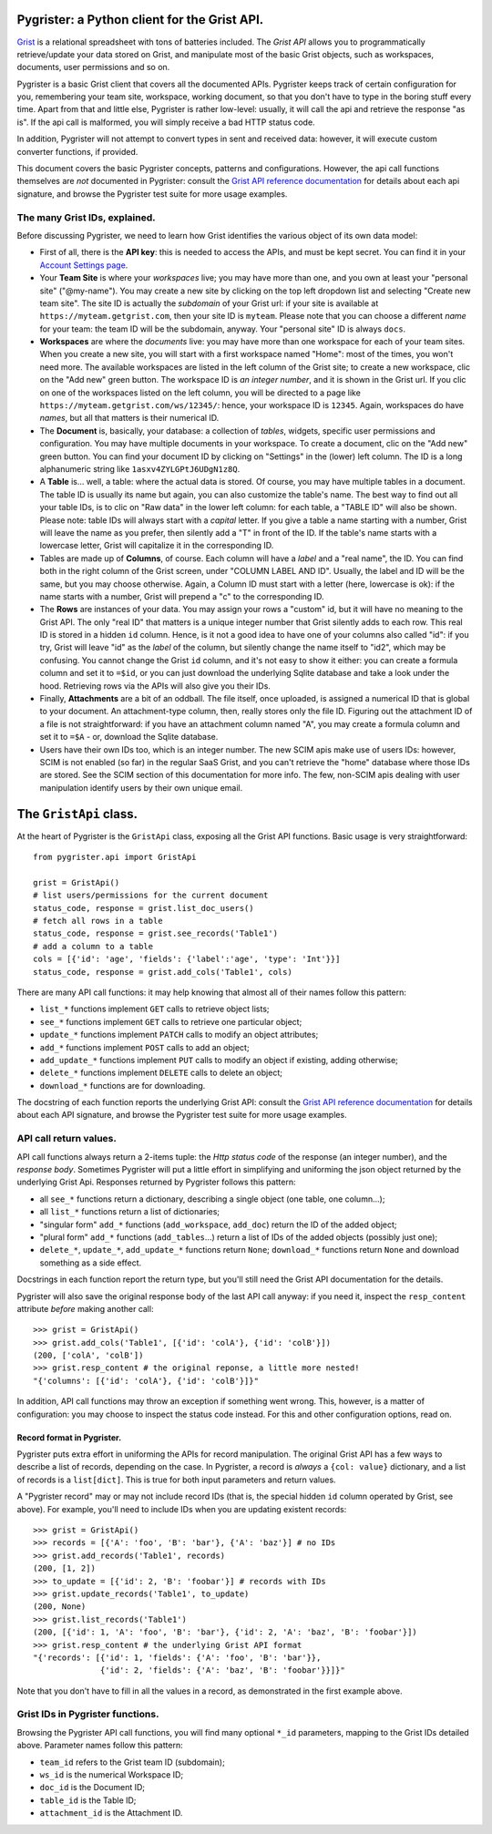 Pygrister: a Python client for the Grist API.
=============================================

`Grist <https://www.getgrist.com/>`_ is a relational spreadsheet with tons of 
batteries included. The *Grist API* allows you to programmatically 
retrieve/update your data stored on Grist, and manipulate most of the basic 
Grist objects, such as workspaces, documents, user permissions and so on. 

Pygrister is a basic Grist client that covers all the documented APIs. 
Pygrister keeps track of certain configuration for you, remembering your 
team site, workspace, working document, so that you don't have to type in 
the boring stuff every time. Apart from that and little else, Pygrister 
is rather low-level: usually, it will call the api and retrieve the response 
"as is". 
If the api call is malformed, you will simply receive a bad HTTP status code. 

In addition, Pygrister will not attempt to convert types in sent and received 
data: however, it will execute custom converter functions, if provided.

This document covers the basic Pygrister concepts, patterns and configurations. 
However, the api call functions themselves are *not* documented in Pygrister: 
consult the 
`Grist API reference documentation <https://support.getgrist.com/api/>`_ 
for details about each api signature, and browse the Pygrister test suite 
for more usage examples.


The many Grist IDs, explained. 
------------------------------

Before discussing Pygrister, we need to learn how Grist identifies the various 
object of its own data model: 

- First of all, there is the **API key**: this is needed to access the APIs, 
  and must be kept secret. You can find it in your 
  `Account Settings page <https://apitestteam.getgrist.com/account>`_.
- Your **Team Site** is where your *workspaces* live; you may have more than one, 
  and you own at least your "personal site" ("@my-name"). You may create 
  a new site by clicking on the top left dropdown list and selecting 
  "Create new team site". The site ID is actually the *subdomain* of your 
  Grist url: if your site is available at ``https://myteam.getgrist.com``, 
  then your site ID is ``myteam``. Please note that you can choose a different 
  *name* for your team: the team ID will be the subdomain, anyway. 
  Your "personal site" ID is always ``docs``.
- **Workspaces** are where the *documents* live: you may have more than one 
  workspace for each of your team sites. When you create a new site, you will 
  start with a first workspace named "Home": most of the times, you won't need 
  more. The available workspaces are listed in the left column of the Grist 
  site; to create a new workspace, clic on the "Add new" green button. The 
  workspace ID is *an integer number*, and it is shown in the Grist url. 
  If you clic on one of the workspaces listed on the left column, you will be 
  directed to a page like ``https://myteam.getgrist.com/ws/12345/``: hence, 
  your workspace ID is ``12345``. Again, workspaces do have *names*, but all 
  that matters is their numerical ID. 
- The **Document** is, basically, your database: a collection of *tables*, 
  widgets, specific user permissions and configuration. You may have multiple 
  documents in your workspace. To create a document, clic on the "Add new" 
  green button. You can find your document ID by clicking on "Settings" in the 
  (lower) left column. The ID is a long alphanumeric string like 
  ``1asxv4ZYLGPtJ6UDgN1z8Q``.
- A **Table** is... well, a table: where the actual data is stored. Of course, 
  you may have multiple tables in a document. The table ID is usually its name 
  but again, you can also customize the table's name. The best way to find out 
  all your table IDs, is to clic on "Raw data" in the lower left column: for each 
  table, a "TABLE ID" will also be shown. Please note: table IDs will always 
  start with a *capital* letter. If you give a table a name starting with a 
  number, Grist will leave the name as you prefer, then silently add a "T" 
  in front of the ID. If the table's name starts with a lowercase letter, 
  Grist will capitalize it in the corresponding ID. 
- Tables are made up of **Columns**, of course. Each column will have a *label* 
  and a "real name", the ID. You can find both in the right column of the Grist 
  screen, under "COLUMN LABEL AND ID". Usually, the label and ID will be the 
  same, but you may choose otherwise. Again, a Column ID must start with a 
  letter (here, lowercase is ok): if the name starts with a number, Grist will 
  prepend a "c" to the corresponding ID. 
- The **Rows** are instances of your data. You may assign your rows a "custom" 
  id, but it will have no meaning to the Grist API. The only "real ID" that 
  matters is a unique integer number that Grist silently adds to each row. 
  This real ID is stored in a hidden ``id`` column. Hence, is it not a good 
  idea to have one of your columns also called "id": if you try, Grist will 
  leave "id" as the *label* of the column, but silently change the name itself 
  to "id2", which may be confusing. You cannot change the Grist ``id`` column, 
  and it's not easy to show it either: you can create a formula column and set it 
  to ``=$id``, or you can just download the underlying Sqlite database and 
  take a look under the hood. Retrieving rows via the APIs will also give you 
  their IDs. 
- Finally, **Attachments** are a bit of an oddball. The file itself, once 
  uploaded, is assigned a numerical ID that is global to your document. 
  An attachment-type column, then, really stores only the file ID. 
  Figuring out the attachment ID of a file is not straightforward: if you 
  have an attachment column named "A", you may create a formula column and 
  set it to ``=$A`` - or, download the Sqlite database. 
- Users have their own IDs too, which is an integer number. The new SCIM apis 
  make use of users IDs: however, SCIM is not enabled (so far) in the regular 
  SaaS Grist, and you can't retrieve the "home" database where those IDs 
  are stored. See the SCIM section of this documentation for more info. 
  The few, non-SCIM apis dealing with user manipulation identify users by their 
  own unique email. 

The ``GristApi`` class.
=======================

At the heart of Pygrister is the ``GristApi`` class, exposing all the Grist 
API functions. Basic usage is very straightforward::

    from pygrister.api import GristApi

    grist = GristApi()
    # list users/permissions for the current document
    status_code, response = grist.list_doc_users()
    # fetch all rows in a table
    status_code, response = grist.see_records('Table1') 
    # add a column to a table
    cols = [{'id': 'age', 'fields': {'label':'age', 'type': 'Int'}}]
    status_code, response = grist.add_cols('Table1', cols) 

There are many API call functions: it may help knowing that almost all of 
their names follow this pattern:

- ``list_*`` functions implement ``GET`` calls to retrieve object lists;
- ``see_*`` functions implement ``GET`` calls to retrieve one particular 
  object;
- ``update_*`` functions implement ``PATCH`` calls to modify an object attributes; 
- ``add_*`` functions implement ``POST`` calls to add an object;
- ``add_update_*`` functions implement ``PUT`` calls to modify an object 
  if existing, adding otherwise;
- ``delete_*`` functions implement ``DELETE`` calls to delete an object;
- ``download_*`` functions are for downloading.

The docstring of each function reports the underlying Grist API: consult the 
`Grist API reference documentation <https://support.getgrist.com/api/>`_ 
for details about each API signature, and browse the Pygrister test suite 
for more usage examples.

API call return values.
-----------------------

API call functions always return a 2-items tuple: the *Http status code* of the 
response (an integer number), and the *response body*. Sometimes Pygrister will 
put a little effort in simplifying and uniforming the json object returned by 
the underlying Grist Api. Responses returned by Pygrister follows this pattern: 

- all ``see_*`` functions return a dictionary, describing a single object 
  (one table, one column...);
- all ``list_*`` functions return a list of dictionaries;
- "singular form" ``add_*`` functions (``add_workspace``, ``add_doc``) 
  return the ID of the added object;
- "plural form" ``add_*`` functions (``add_tables``...) return a list of 
  IDs of the added objects (possibly just one);
- ``delete_*``, ``update_*``, ``add_update_*`` functions return ``None``; 
  ``download_*`` functions return ``None`` and download something as a 
  side effect. 

Docstrings in each function report the return type, but you'll still need the 
Grist API documentation for the details. 

Pygrister will also save the original response body of the last API call anyway: 
if you need it, inspect the ``resp_content`` attribute *before* making another 
call::

    >>> grist = GristApi()
    >>> grist.add_cols('Table1', [{'id': 'colA'}, {'id': 'colB'}])
    (200, ['colA', 'colB'])
    >>> grist.resp_content # the original reponse, a little more nested!
    "{'columns': [{'id': 'colA'}, {'id': 'colB'}]}"

In addition, API call functions may throw an exception if something went wrong. 
This, however, is a matter of configuration: you may choose to inspect 
the status code instead. For this and other configuration options, read on. 

Record format in Pygrister.
^^^^^^^^^^^^^^^^^^^^^^^^^^^

Pygrister puts extra effort in uniforming the APIs for record manipulation. 
The original Grist API has a few ways to describe a list of records, depending 
on the case. In Pygrister, a record is *always* a ``{col: value}`` dictionary, 
and a list of records is a ``list[dict]``. This is true for both input parameters 
and return values.  

A "Pygrister record" may or may not include record IDs (that is, the special 
hidden ``id`` column operated by Grist, see above). For example, you'll need to 
include IDs when you are updating existent records::

    >>> grist = GristApi()
    >>> records = [{'A': 'foo', 'B': 'bar'}, {'A': 'baz'}] # no IDs
    >>> grist.add_records('Table1', records)
    (200, [1, 2])
    >>> to_update = [{'id': 2, 'B': 'foobar'}] # records with IDs
    >>> grist.update_records('Table1', to_update)
    (200, None)
    >>> grist.list_records('Table1')
    (200, [{'id': 1, 'A': 'foo', 'B': 'bar'}, {'id': 2, 'A': 'baz', 'B': 'foobar'}])
    >>> grist.resp_content # the underlying Grist API format
    "{'records': [{'id': 1, 'fields': {'A': 'foo', 'B': 'bar'}}, 
                  {'id': 2, 'fields': {'A': 'baz', 'B': 'foobar'}}]}"

Note that you don't have to fill in all the values in a record, as demonstrated  
in the first example above.

Grist IDs in Pygrister functions.
---------------------------------

Browsing the Pygrister API call functions, you will find many optional 
``*_id`` parameters, mapping to the Grist IDs detailed above. Parameter 
names follow this pattern:

- ``team_id`` refers to the Grist team ID (subdomain);
- ``ws_id`` is the numerical Workspace ID;
- ``doc_id`` is the Document ID;
- ``table_id`` is the Table ID;
- ``attachment_id`` is the Attachment ID.
